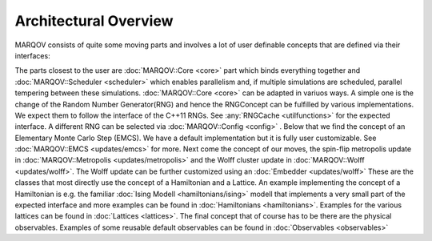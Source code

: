 .. Copyright (c) 2022, Manuel Schrauth, Florian Goth

Architectural Overview
========================
MARQOV consists of quite some moving parts and involves a lot of user definable concepts
that are defined via their interfaces:

.. uml:: marqov.puml

The parts closest to the user are :doc:`MARQOV::Core <core>` part which binds everything together
and :doc:`MARQOV::Scheduler <scheduler>` which enables parallelism and, if multiple simulations are scheduled,
parallel tempering between these simulations.
:doc:`MARQOV::Core <core>` can be adapted in variuos ways. A simple one is the change of the Random Number Generator(RNG) and hence
the RNGConcept can be fulfilled by various implementations. We expect them to follow the interface of the C++11 RNGs. 
See :any:`RNGCache <utilfunctions>` for the expected interface. A different RNG can be selected via :doc:`MARQOV::Config <config>` .
Below that we find the concept of an Elementary Monte Carlo Step (EMCS). We have a default implementation but it is fully user
customizable. See :doc:`MARQOV::EMCS <updates/emcs>` for more.
Next come the concept of our moves, the spin-flip metropolis update in :doc:`MARQOV::Metropolis <updates/metropolis>` and the Wolff cluster update
in :doc:`MARQOV::Wolff <updates/wolff>`.
The Wolff update can be further customized using an :doc:`Embedder <updates/wolff>`
These are the classes that most directly use 
the concept of a Hamiltonian and a Lattice. An example implementing the concept of a Hamiltonian is e.g. the
familiar :doc:`Ising Modell <hamiltonians/ising>` modell that implements a very small part of the expected interface and more
examples can be found in :doc:`Hamiltonians <hamiltonians>`.
Examples for the various lattices can be found in :doc:`Lattices <lattices>`.
The final concept that of course has to be there are the physical observables. Examples of some reusable default observables
can be found in :doc:`Observables <observables>`
